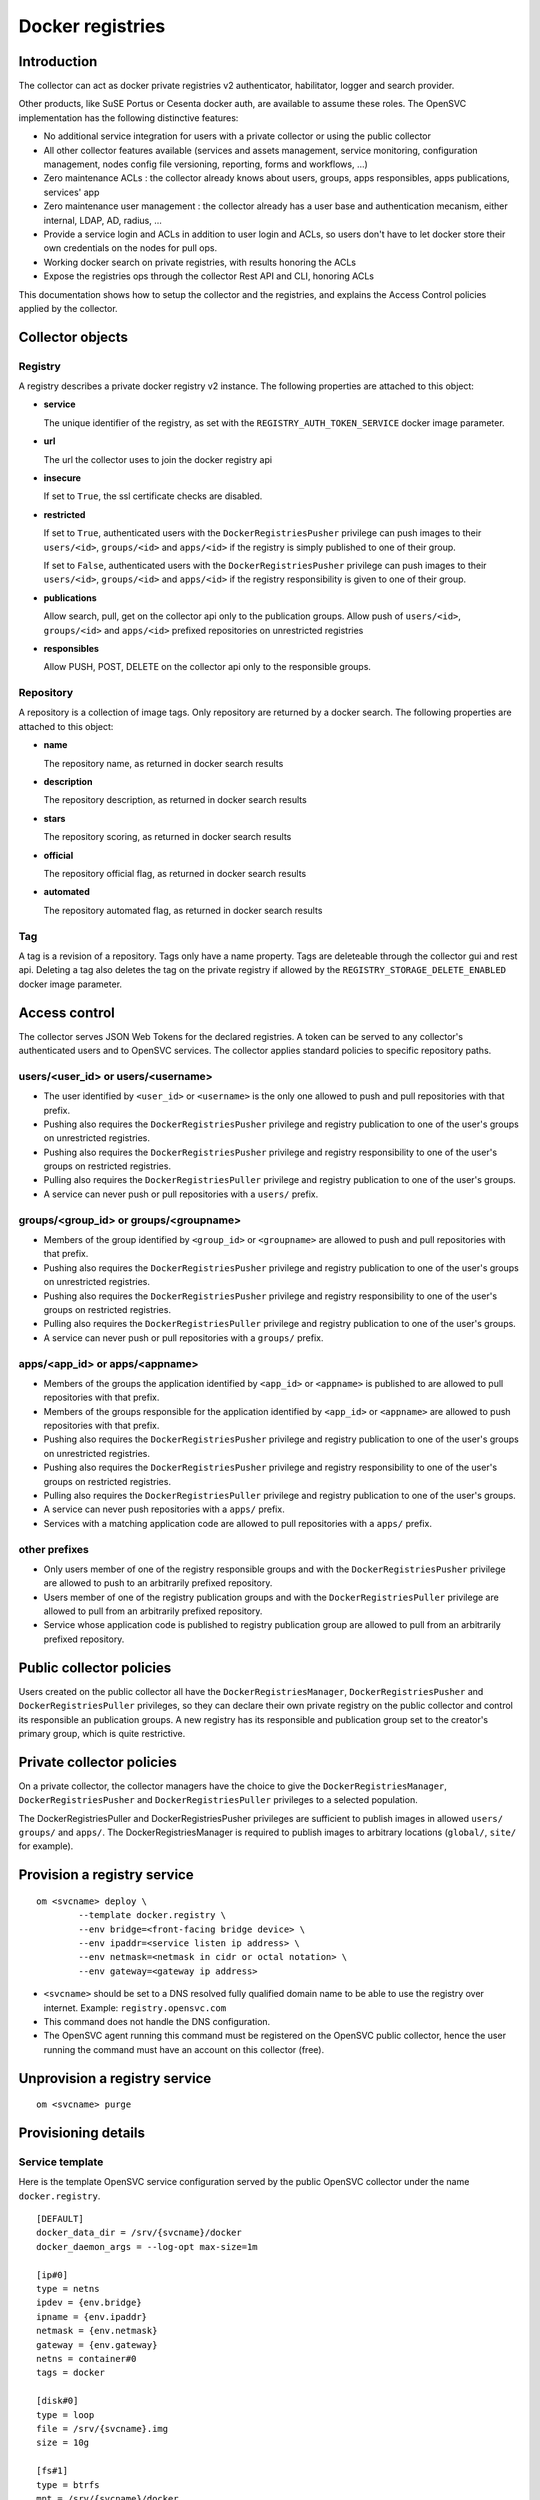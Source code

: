 Docker registries
=================

Introduction
------------

The collector can act as docker private registries v2 authenticator, habilitator, logger and search provider.

Other products, like SuSE Portus or Cesenta docker auth, are available to assume these roles. The OpenSVC implementation has the following distinctive features:

* No additional service integration for users with a private collector or using the public collector
* All other collector features available (services and assets management, service monitoring, configuration management, nodes config file versioning, reporting, forms and workflows, ...)
* Zero maintenance ACLs : the collector already knows about users, groups, apps responsibles, apps publications, services' app
* Zero maintenance user management : the collector already has a user base and authentication mecanism, either internal, LDAP, AD, radius, ...
* Provide a service login and ACLs in addition to user login and ACLs, so users don't have to let docker store their own credentials on the nodes for pull ops.
* Working docker search on private registries, with results honoring the ACLs
* Expose the registries ops through the collector Rest API and CLI, honoring ACLs

This documentation shows how to setup the collector and the registries, and explains the Access Control policies applied by the collector.

Collector objects
-----------------

Registry
********

A registry describes a private docker registry v2 instance.
The following properties are attached to this object:

* **service**

  The unique identifier of the registry, as set with the ``REGISTRY_AUTH_TOKEN_SERVICE`` docker image parameter.

* **url**

  The url the collector uses to join the docker registry api

* **insecure**

  If set to ``True``, the ssl certificate checks are disabled.

* **restricted**

  If set to ``True``, authenticated users with the ``DockerRegistriesPusher`` privilege can push images to their ``users/<id>``, ``groups/<id>`` and ``apps/<id>`` if the registry is simply published to one of their group.

  If set to ``False``, authenticated users with the ``DockerRegistriesPusher`` privilege can push images to their ``users/<id>``, ``groups/<id>`` and ``apps/<id>`` if the registry responsibility is given to one of their group.

* **publications**

  Allow search, pull, get on the collector api only to the publication groups.
  Allow push of ``users/<id>``, ``groups/<id>`` and ``apps/<id>`` prefixed repositories on unrestricted registries

* **responsibles**

  Allow PUSH, POST, DELETE on the collector api only to the responsible groups.

Repository
**********

A repository is a collection of image tags.
Only repository are returned by a docker search.
The following properties are attached to this object:

* **name**

  The repository name, as returned in docker search results

* **description**

  The repository description, as returned in docker search results

* **stars**

  The repository scoring, as returned in docker search results

* **official**

  The repository official flag, as returned in docker search results

* **automated**

  The repository automated flag, as returned in docker search results

Tag
***

A tag is a revision of a repository.
Tags only have a name property.
Tags are deleteable through the collector gui and rest api. Deleting a tag also deletes the tag on the private registry if allowed by the ``REGISTRY_STORAGE_DELETE_ENABLED`` docker image parameter.

Access control
--------------

The collector serves JSON Web Tokens for the declared registries. A token can be served to any collector's authenticated users and to OpenSVC services.
The collector applies standard policies to specific repository paths.

users/<user_id> or users/<username>
***********************************

* The user identified by ``<user_id>`` or ``<username>`` is the only one allowed to push and pull repositories with that prefix.
* Pushing also requires the ``DockerRegistriesPusher`` privilege and registry publication to one of the user's groups on unrestricted registries.
* Pushing also requires the ``DockerRegistriesPusher`` privilege and registry responsibility to one of the user's groups on restricted registries.
* Pulling also requires the ``DockerRegistriesPuller`` privilege and registry publication to one of the user's groups.
* A service can never push or pull repositories with a ``users/`` prefix.

groups/<group_id> or groups/<groupname>
***************************************

* Members of the group identified by ``<group_id>`` or ``<groupname>`` are allowed to push and pull repositories with that prefix.
* Pushing also requires the ``DockerRegistriesPusher`` privilege and registry publication to one of the user's groups on unrestricted registries.
* Pushing also requires the ``DockerRegistriesPusher`` privilege and registry responsibility to one of the user's groups on restricted registries.
* Pulling also requires the ``DockerRegistriesPuller`` privilege and registry publication to one of the user's groups.
* A service can never push or pull repositories with a ``groups/`` prefix.

apps/<app_id> or apps/<appname>
*******************************

* Members of the groups the application identified by ``<app_id>`` or ``<appname>`` is published to are allowed to pull repositories with that prefix.
* Members of the groups responsible for the application identified by ``<app_id>`` or ``<appname>`` are allowed to push repositories with that prefix.
* Pushing also requires the ``DockerRegistriesPusher`` privilege and registry publication to one of the user's groups on unrestricted registries.
* Pushing also requires the ``DockerRegistriesPusher`` privilege and registry responsibility to one of the user's groups on restricted registries.
* Pulling also requires the ``DockerRegistriesPuller`` privilege and registry publication to one of the user's groups.
* A service can never push repositories with a ``apps/`` prefix.
* Services with a matching application code are allowed to pull repositories with a ``apps/`` prefix.

other prefixes
**************

* Only users member of one of the registry responsible groups and with the ``DockerRegistriesPusher`` privilege are allowed to push to an arbitrarily prefixed repository.
* Users member of one of the registry publication groups and with the ``DockerRegistriesPuller`` privilege are allowed to pull from an arbitrarily prefixed repository.
* Service whose application code is published to registry publication group are allowed to pull from an arbitrarily prefixed repository.

Public collector policies
-------------------------

Users created on the public collector all have the ``DockerRegistriesManager``, ``DockerRegistriesPusher`` and ``DockerRegistriesPuller`` privileges, so they can declare their own private registry on the public collector and control its responsible an publication groups. A new registry has its responsible and publication group set to the creator's primary group, which is quite restrictive.

Private collector policies
--------------------------

On a private collector, the collector managers have the choice to give the ``DockerRegistriesManager``, ``DockerRegistriesPusher`` and ``DockerRegistriesPuller`` privileges to a selected population.

The DockerRegistriesPuller and DockerRegistriesPusher privileges are sufficient to publish images in allowed ``users/`` ``groups/`` and ``apps/``. The DockerRegistriesManager is required to publish images to arbitrary locations (``global/``, ``site/`` for example).

Provision a registry service
----------------------------

::

	om <svcname> deploy \
		--template docker.registry \
		--env bridge=<front-facing bridge device> \
		--env ipaddr=<service listen ip address> \
		--env netmask=<netmask in cidr or octal notation> \
		--env gateway=<gateway ip address>


* ``<svcname>`` should be set to a DNS resolved fully qualified domain name to be able to use the registry over internet. Example: ``registry.opensvc.com``
* This command does not handle the DNS configuration.
* The OpenSVC agent running this command must be registered on the OpenSVC public collector, hence the user running the command must have an account on this collector (free).

Unprovision a registry service
------------------------------

::

	om <svcname> purge

Provisioning details
--------------------

Service template
****************

Here is the template OpenSVC service configuration served by the public OpenSVC collector under the name ``docker.registry``.

::

	[DEFAULT]
	docker_data_dir = /srv/{svcname}/docker
	docker_daemon_args = --log-opt max-size=1m

	[ip#0]
	type = netns
	ipdev = {env.bridge}
	ipname = {env.ipaddr}
	netmask = {env.netmask}
	gateway = {env.gateway}
	netns = container#0
	tags = docker

	[disk#0]
	type = loop
	file = /srv/{svcname}.img
	size = 10g

	[fs#1]
	type = btrfs
	mnt = /srv/{svcname}/docker
	dev = {disk#0.file}
	mnt_opt = defaults,subvol=docker
	standby = true

	[fs#2]
	type = btrfs
	mnt = /srv/{svcname}/data
	dev = {fs#1.dev}
	mnt_opt = defaults,subvol=data
	post_provision = svcmgr -s {svcname} compliance fix --moduleset com.opensvc.svc.docker.registry --attach

	[container#0]
	type = docker
	image = google/pause
	rm = true

	[container#1]
	type = docker
	image = distribution/registry:master
	netns = container#0
	rm = true
	run_args = -v /srv/{svcname}/data/registry/data:/var/lib/registry
		-v /srv/{svcname}/data/registry/ssl:/ssl
		-v /srv/{svcname}/data/registry/conf/config.yml:/etc/docker/registry/config.yml
		-e REGISTRY_HTTP_ADDR=localhost:5000
		-e REGISTRY_HTTP_HOST=https://registry.mydomain.com
		-e REGISTRY_AUTH=token
		-e REGISTRY_AUTH_TOKEN_REALM=https://collector.opensvc.com/init/registry/token
		-e REGISTRY_AUTH_TOKEN_SERVICE="registry.mydomain.com"
		-e REGISTRY_AUTH_TOKEN_ISSUER=opensvc
		-e REGISTRY_AUTH_TOKEN_ROOTCERTBUNDLE=/ssl/collector.opensvc.com.crt
		-e REGISTRY_HTTP_SECRET={env.secret}
		-e REGISTRY_STORAGE_DELETE_ENABLED=true

	[container#2]
	type = docker
	image = nginx:latest
	netns = container#0
	rm = true
	run_args = -v /srv/{svcname}/data/nginx/conf/nginx.conf:/etc/nginx/conf.d/default.conf
		-v /srv/{svcname}/data/nginx/conf/ssl:/etc/nginx/ssl

	[env]
	bridge = docker0
	ipaddr =
	netmask =
	gateway =
	secret = {svcname}.secret


This template describes:

* A static ip address held by ``container#0``. All containers share the network namespace.
* A 10g loopback file formatted as btrfs, ``data`` and ``docker`` subvolumes, mounted under ``/srv/{svname}``.
* A nginx docker instance, proxying requests to either the registry or the OpenSVC public collector.
* A docker registry v2 docker instance, with persistent data stored in the volume binding.

Tuning the provisioning command
*******************************

Each ``--env`` parameter in the provisioning command overrides the corresponding parameter in the ``[env]`` section.

Registry container runtime configuration
****************************************

* ``REGISTRY_STORAGE_DELETE_ENABLED=true`` is required for the collector to be able to delete manifests
* ``REGISTRY_AUTH_TOKEN_ROOTCERTBUNDLE`` is required for the registry to validate the JSON Web Tokens provenance
* ``REGISTRY_AUTH_TOKEN_ISSUER=opensvc`` is required for the registry to validate the JSON Web Tokens provenance
* ``REGISTRY_AUTH_TOKEN_SERVICE=registry.mydomain.com`` is used as a unique registry identifier by the collector, so make sure you use a fqdn
* ``REGISTRY_AUTH_TOKEN_REALM=https://collector.opensvc.com/init/registry/token`` should be changed to your private collector url if needed
* ``REGISTRY_HTTP_ADDR=localhost:5000`` is the listening address. nginx hold the listener on the public address

In-provisioning service configuration management
************************************************

Provisioning this template runs a ``compliance fix`` after the data subvolume is provisionned, and before the docker instances are started. This step deploys the following configuration files, needed by the docker volume bindings:

::

	/srv/{svcname}/data/registry/conf/config.yml
	/srv/{svcname}/data/nginx/conf/nginx.conf
	/srv/{svcname}/data/registry/ssl/collector.opensvc.com.crt
	/srv/{svcname}/data/registry/ssl/server.key
	/srv/{svcname}/data/registry/ssl/server.crt

The files content is contextualized for the provisionned service.

/srv/{svcname}/data/registry/conf/config.yml
++++++++++++++++++++++++++++++++++++++++++++

::

	version: 0.1
	log:
	  fields:
	    service: <svcname>
	storage:
	  cache:
	    blobdescriptor: inmemory
	  filesystem:
	    rootdirectory: /var/lib/registry
	http:
	  addr: :5000
	  headers:
	    X-Content-Type-Options: [nosniff]
	health:
	  storagedriver:
	    enabled: true
	    interval: 10s
	    threshold: 3
	notifications:
	  endpoints:
	    - name: opensvc
	      url: https://collector.opensvc.com/init/registry/call/json/events
	      timeout: 500ms
	      threshold: 5
	      backoff: 1s

/srv/{svcname}/data/nginx/conf/nginx.conf
+++++++++++++++++++++++++++++++++++++++++

::

	server {
		listen 443 ssl;
		server_name <svcname>;
	 
		chunked_transfer_encoding on;
		client_max_body_size 0;

		add_header Docker-Distribution-Api-Version registry/2.0 always;
	 
		ssl on;
		ssl_certificate /etc/nginx/ssl/server.crt;
		ssl_certificate_key /etc/nginx/ssl/server.key;
	 
		proxy_set_header Host $host;
		proxy_set_header X-Forwarded-For $proxy_add_x_forwarded_for;
		proxy_set_header X-Real-IP $remote_addr;
		proxy_set_header X-Forwarded-Proto $scheme;
		proxy_set_header X-Original-URI $request_uri;
		proxy_set_header Docker-Distribution-Api-Version registry/2.0;
		proxy_read_timeout 900;
		proxy_connect_timeout 900;
	 
		location / {
			proxy_pass http://localhost:5000;
		}
		location /v1/search {
			proxy_pass https://collector.opensvc.com/init/registry/call/json/search;
		}
	}


Collector configuration and usage
---------------------------------

Add a registry
**************

This operation requires the ``DockerRegistriesManager`` privilege.

In any table's action menu, click :menuselection:`Add --> Docker Registry`, enter the service name as it is configured in ``REGISTRY_AUTH_TOKEN_SERVICE``, submit.
The user's primary group is setup as the initial registry's responsible and publication group.

Discovery
*********

A registries content discovery task is scheduled every two minutes.

Delete a repository tag
***********************

Select tags in the docker registries view and in the action menu click :menuselection:`On docker tags --> Delete`

Searching for registries objects
********************************

In the search box, to obtain only docker objects in the resultset use the ``docker:`` prefix.

Using the registries
--------------------

The following usage examples exercize a ``registry`` OpenSVC service dedicated docker daemon. All docker commands are wrapped by the service executable, so the communication socket to the docker daemon is set by the wrapper.

All these examples, except ``login %as_service%``, are applicable to the unwrapped system's docker daemon.

Login as a user
***************

::

	$ sudo registry docker logout 10.0.3.4
	Remove login credentials for 10.0.3.4

	$ sudo registry docker login -u test2@opensvc.com -p test --email test2@opensvc.com 10.0.3.4
	Login Succeeded


Login as a service
******************

::

	$ sudo registry docker logout 10.0.3.4
	Remove login credentials for 10.0.3.4

	$ sudo registry docker login %as_service% 10.0.3.4
	Login Succeeded

Searching the registry
**********************

::

	$ sudo registry docker search 10.0.3.4/b
	NAME                   DESCRIPTION       STARS     OFFICIAL   AUTOMATED
	opensvc/busybox        opensvc busybox   10        [OK]       [OK]
	busybox                                  0                    
	apps/opensvc/busybox                  

Pulling from the registry
*************************

::

	$ sudo registry docker pull 10.0.3.4/apps/opensvc/busybox
	Using default tag: latest
	latest: Pulling from apps/opensvc/busybox
	363a10951ae2: Already exists 
	5356a35496ab: Already exists 
	Digest: sha256:ea94d086ef3ef20ab38169d0137ad2d25d21d2447c7c5eb744fa4c83fb6b647f
	Status: Image is up to date for 10.0.3.4/apps/opensvc/busybox:latest

Pushing to the registry
***********************

::

	$ sudo registry docker tag busybox:latest 10.0.3.4/users/1/opensvc/busybox:latest

	$ sudo registry docker push 10.0.3.4/users/1/opensvc/busybox:latest
	The push refers to a repository [10.0.3.4/users/1/opensvc/busybox] (len: 1)
	5356a35496ab: Image successfully pushed 
	363a10951ae2: Image successfully pushed 
	latest: digest: sha256:d0c79b1dbb6b8433a1122f2e0346f14c1494b3ca43b3d972effd8520d7325e98 size: 2105

Identify all nodes and services using an image
**********************************************

.. figure:: _static/collector.docker.imgusers.png

In the "Resources info" table, filter on ``key=docker_image_id`` and ``value=<image_id>``.

